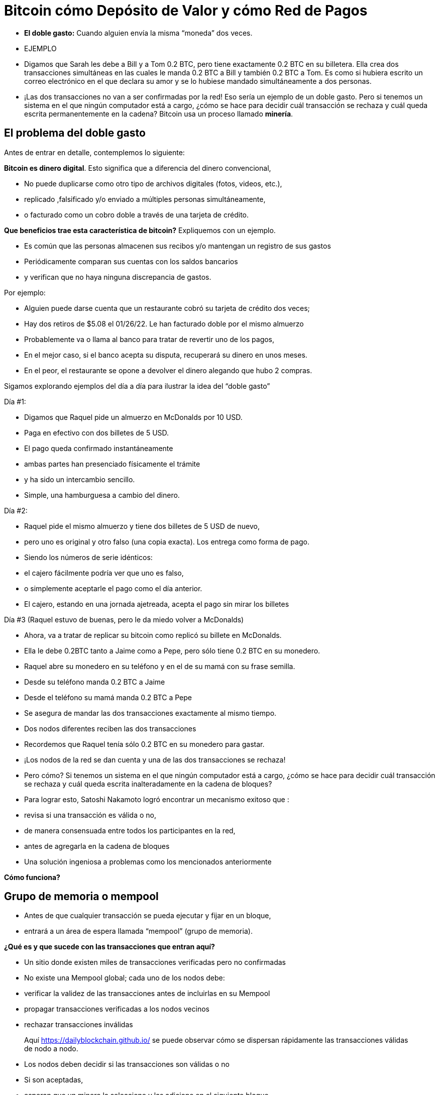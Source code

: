 # Bitcoin cómo Depósito de Valor y cómo Red de Pagos

- **El doble gasto:** 
Cuando alguien envía la misma “moneda” dos veces.
- EJEMPLO

    - Digamos que Sarah les debe a Bill y a Tom 0.2 BTC, pero tiene exactamente 0.2 BTC en su billetera. Ella crea dos transacciones simultáneas en las cuales le manda 0.2 BTC a Bill y también 0.2 BTC a Tom. Es como si hubiera escrito un correo electrónico en el que declara su amor y se lo hubiese mandado simultáneamente a dos personas.
    
    
    - ¡Las dos transacciones no van a ser confirmadas por la red! Eso sería un ejemplo de un doble gasto. Pero si tenemos un sistema en el que ningún computador está a cargo, ¿cómo se hace para decidir cuál transacción se rechaza y cuál queda escrita permanentemente en la cadena? Bitcoin usa un proceso llamado **minería**.

## **El problema del doble gasto**

Antes de entrar en detalle, contemplemos lo siguiente: 

*Bitcoin es dinero digital*.  Esto significa que a diferencia del dinero convencional, 

- No puede duplicarse como otro tipo de archivos digitales (fotos, videos, etc.),
    - replicado ,falsificado y/o enviado a múltiples personas simultáneamente,
    - o facturado como un cobro doble a través de una tarjeta de crédito.

*Que beneficios trae esta característica de bitcoin?* Expliquemos con un ejemplo.

- Es común que las personas almacenen sus recibos y/o mantengan un registro de sus gastos
- Periódicamente comparan sus cuentas con los saldos bancarios
- y verifican que no haya ninguna discrepancia de gastos.

Por ejemplo:

- Alguien puede darse cuenta que un restaurante cobró su tarjeta de crédito dos veces;
- Hay dos retiros de $5.08 el 01/26/22. Le han facturado doble por el mismo almuerzo
- Probablemente va o llama al banco para tratar de revertir uno de los pagos,
- En el mejor caso, si el banco acepta su disputa, recuperará su dinero en unos meses.
- En el peor, el restaurante se opone a devolver el dinero alegando que hubo 2 compras.

Sigamos explorando ejemplos del día a día para ilustrar la idea del “doble gasto”

Día #1:

- Digamos que Raquel pide un almuerzo en McDonalds por 10 USD.
- Paga en efectivo con dos billetes  de 5 USD.
- El pago queda confirmado instantáneamente
    - ambas partes han presenciado físicamente el trámite
        - y ha sido un intercambio sencillo.
- Simple, una hamburguesa a cambio del dinero.

Día #2: 

- Raquel pide el mismo almuerzo y tiene dos billetes de 5 USD de nuevo,
- pero uno es original y otro falso (una copia exacta).  Los entrega como forma de pago.
- Siendo los números de serie idénticos:
    - el cajero fácilmente podría ver que uno es falso,
    - o simplemente aceptarle el pago como el día anterior.
- El cajero, estando en una jornada ajetreada, acepta el pago sin mirar los billetes

Día #3 (Raquel estuvo de buenas, pero le da miedo volver a McDonalds) 

- Ahora, va a tratar de replicar su bitcoin como replicó su billete en McDonalds.
- Ella le debe 0.2BTC tanto a Jaime como a Pepe, pero sólo tiene 0.2 BTC en su monedero.
- Raquel abre su monedero en su teléfono y en el de su mamá con su frase semilla.
- Desde su teléfono manda 0.2 BTC a Jaime
- Desde el teléfono su mamá manda 0.2 BTC a Pepe
- Se asegura de mandar las dos transacciones exactamente al mismo tiempo.
- Dos nodos diferentes reciben las dos transacciones
    - Recordemos que Raquel tenía sólo 0.2 BTC en su monedero para gastar.

- ¡Los nodos de la red se dan cuenta y una de las dos transacciones se rechaza!
- Pero cómo?  Si tenemos un sistema en el que ningún computador está a cargo, ¿cómo se hace para decidir cuál transacción se rechaza y cuál queda escrita inalteradamente en la cadena de bloques?

- Para lograr esto, Satoshi Nakamoto logró encontrar un mecanismo exitoso que  :
    - revisa si una transacción es válida o no,
    - de manera consensuada entre todos los participantes en la red,
    - antes de agregarla en la cadena de bloques
- Una solución ingeniosa a problemas como los mencionados anteriormente

*Cómo funciona?*

## Grupo de memoria o mempool

- Antes de que cualquier transacción se pueda  ejecutar y fijar en un bloque,
    - entrará a un área de espera llamada “mempool” (grupo de memoria).

**¿***Qué es y que sucede con las transacciones que entran aquí?*

- Un sitio donde existen miles de transacciones verificadas pero no confirmadas
- No  existe una Mempool global; cada uno de los nodos debe:
    - verificar la validez de las transacciones antes de incluirlas en su Mempool
    - propagar transacciones verificadas a los nodos vecinos
    - rechazar transacciones inválidas

> Aquí https://dailyblockchain.github.io/  se puede observar cómo se dispersan rápidamente las transacciones válidas de nodo a nodo.
 


- Los nodos deben decidir si las transacciones son válidas o no
    - Si son aceptadas,
        - esperan que un minero la seleccione y las adicione en el siguiente bloque
            - eventualmente se graban **permanentemente** en la base de datos compartida,
    - De lo contrario, se pueden rechazar si :
        - existe un conflicto con otra transacción,
        - si no hay suficientes fondos para transferir o
        - si la firma no es válida y no puede comprobar que se puede gastar dicho BTC,
    - Algunas transacciones simplemente se quedan en el área de espera
        - por hasta 72 horas, hasta que por fin se rechazan
            - ya que no agregan un incentivo monetario suficientemente atractivo

La mempool proporciona una capa adicional de seguridad y resistencia contra *ataques DDoS.*  

- cuando una red se inunda con transacciones minúsculas,
    - provocando una congestión inmanejable.

## Actividad-Transacciones Verificadas pero no Confirmadas

https://bits.monospace.live/

https://chainflyer.bitflyer.jp/

A continuación podemos ver una transacción real sin confirmar:

- Un identificador único ( la huella digital de la transacción),
- el espacio de memoria que ocupa,
- la comisión que se paga
- el monto de la transferencia
    
    TxID: a434948b2de9de18398294f84e42436ec59fb86faf34a21052bd640a97cd94b7d
    ___input	⟶. ___outputs
    Size: _____ vbytes (Espacio de memoria que ocupa)
    Fee rate: 27.01 sats/vbyte (Rata de Comisión/ vbyte actual)
    Fee: ______sats (Comisión de la transacción)
    Total value: ₿ _______ ≈ $ ______USD (Valor total de la transacción)
    

Podríamos analizar otra u otras transacciones? 

- Es de mayor o menor monto?
- Los participantes pagaron una comisión más alta o más baja?
- Cual transacción será más probable encontrar en el siguiente bloque? Porqué?
- Qué querrá decir cuando un bloque se cae hacia el abismo?
- Que quiere decir cuando se confirma una transacción?…. Próxima clase

## **La Red de Bitcoin (On-Chain)**

- Está compuesta por los nodos de Bitcoin…
    - Aquellos equipos computacionales que se adhieren a un sistema de reglas (Bitcoin Core).
        - Se comunican entre sí a través del ciberespacio convirtiéndolos en una red.
            - Cada uno de los cuales ejecuta su propia versión del software Bitcoin.


Desde estos puntos de conexión se puede crear, enviar, y recibir información (i.e. transacciones)

- Existen diferentes tipos de nodos; cada uno ejerce un papel diferente en la red

## Nodos Completos

- Ejecutan el software de bitcoin

Tienen autonomía de tomar sus propias decisiones, sin embargo, a través del consenso,

- toman las mismas decisiones, convirtiéndolos en una red descentralizada confiable y segura
- Los nodos completos tienen tres funciones:
    1. **Compartir información (a sus nodos vecinos)**


- [ ]  Hay dos tipos de transacciones que comparten los nodos:
    1. *Transacciones frescas*: 
    - Estas van directamente a la mempool**.**
    - Los nodos se encargan de verificar o rechazar estas transacciones.
        - Se basan en el historial de la blockchain y el conjunto de reglas del software
    - Retransmiten las transacciones válidas a sus nodos vecinos
        - Nadie quiere recibir transacciones defectuosas o maliciosas

b. *Transacciones confirmadas*: 

- transacciones que han sido "**confirmadas**" y escritas en un bloque.
- Estas se agrupan y forman los bloques; no se comparten individualmente.


1. **Guardar una copia de las transacciones confirmadas.** 
- Mantienen una copia completa de todos los bloques en la cadena de bloque,
- Cada **confirmación** reduce exponencialmente *e*l riesgo de que la transacción sea revertida .

https://mempool.space/ (Los bloques morados -debajo están todas las transacciones)

1. **Validar los bloques y llegar a un consenso con los otros nodos.** 
- Todos los nodos participantes deben aceptar unánimemente la información que contiene un bloque entero antes de incluirlo en la cadena de bloques.
- Una copia de la cadena de bloques para su custodia y la comparte con otros nodos.

El estatus de sus transacciones frescas y confirmadas se pueden localizar en la red. Cómo ?

- Los exploradores de bloques son una ventana a todas las transacciones cadena de bloques
- Permiten comprobar el saldo de cada dirección, ver los detalles de cada transacción y más

**Actividad**:    Exploremos uno de ellos:

  https://www.blockchain.com/explorer?view=btc

Vamos al link de Bitcoin donde podemos observar: 

- el monto total que se transmite,
- cuantas entradas y salidas hay
- el tamaño (o la memoria que ocupa en el bloque),
- el ID de una transacción aleatoria
- el estado de la transacción y,
- si la transacción ya ha sido confirmada, muestra el número total de confirmaciones.

-Latest Transactions= Últimas Transacciones

-Latest Blocks=Últimos Bloques

Qué información reconoces? Cual te sorprende? Cuál es el valor de la última  transacción? Podemos ver si ya está confirmada?

- no todos los usuarios tienen suficiente espacio en su disco duro para convertirse en uno
    - de ser ese el caso, simplemente se puede descargar un monedero
        - y realizar transferencias o guardar BTC a largo plazo

### Software -**Bitcoin Core**:

Software original creado por Satoshi Nakamoto-

- Diseñado para conectarse a otras personas que ejecutan el mismo programa,
    - creando una red de computadoras que se comunican entre sí.
- Su propósito es que al descargarlo, todos trabajen con el mismo conjunto de reglas
    - para validar transacciones
    - y contribuir con la seguridad y la descentralización del sistema
- Quien lo ejecute, puede instalarlo como cualquier otro programa de computador
    - descarga y crea una copia adicional de la cadena entera de bloques,
    - puede ayudar a transmitir transacciones a otras computadoras.
- Siempre y cuando haya acceso a internet, no se necesita ningún permiso para:
    - descargarlo y/o utilizarlo libremente
    - transferir bitcoin a otro monedero o recibir de alguien más,
    - verificar de forma demostrable la emisión de la oferta,
    - conocer el historial de transacciones y los propietarios de cada bitcoin.
    

💡 **Código fuente abierto:** Cualquier persona puede ver, **proponer cambios**, **modificar** y distribuir como mejor le parezca. Es comparable a ir a un restaurante y tener acceso a las recetas de tus comidas favoritas (el código)… pero luego puedes hacerlas y agregar o quitar cualquier ingrediente que desees y perfeccionarlas.


- Decenas de expertos en software y criptografía, trabajan en su mantenimiento y mejora.
- Quien propone una actualización en el software,
    - requiere el consenso de la mayoría de los para implementarla

### **“Lightning Network” (Off-Chain):**

## **Cuál es la diferencia entre la Capa 1  o Capas Base y la Capa 2?**

¿Qué haces con una carretera segura pero congestionada? Simple: conectas una carretera para descargar el tráfico. Esta es exactamente la diferencia entre las redes blockchain de Capa 1 y Capa 2.

- Muchas piezas tecnológicas importantes de Bitcoin e incluso muchas transacciones no ocurren dentro de la "cadena de bloques"
- **Bitcoin** es revolucionario ya que es  la ***capa base*** del internet descentralizado, pero,
    - tiene un problema fundamental de escalabilidad.
    - Las transacciones de Bitcoin pueden ser lentas y caras.
        - Se argumenta que bitcoin no se puede usar como medio de pago
            - por ser lento y caro en micro pagos.
                - Existen transacciones de US$1 o US$2 que terminan costando más de US$5 cuando se usa la red principal.
                - Visa procesa hasta 65.000 transacciones por segundo,
                    - mientras que la red Bitcoin solo puede manejar 7 tps.

Ahí es donde la magia de las *soluciones de **capa dos*,** como **Lightning**, ha venido al rescate.

- Con Lightning Network, Bitcoin tiene el potencial de ser la moneda de la era digital…
    - rápida, inmutable y descentralizada.

https://youtu.be/lD8WQbS8-T8

- **Lightning**, es un conjunto de reglas (contratos inteligentes), construido encima de Bitcoin,
    - que permite transacciones instantáneas,
    - de alto volumen y
    - desconectadas de la red principal.
    - No es necesario registrar todas las transacciones en la red,
    - sino en una red alterna más eficiente.
    - Brinda toda la seguridad de Bitcoin sin algunos de sus inconvenientes
        - pero con diferentes tipos de compensaciones
    - Ofrece más privacidad.
    - Lightning aborda los problemas de escalabilidad de Bitcoin.



**Analogía:**

- Un huésped se registra en un hotel; de anticipado le piden su tarjeta de crédito
    - para cubrir los cargos de habitación y tarifas imprevistas de la estadía.
- Es más eficiente y menos costoso que cargar la tarjeta cada vez que incurre en un gasto.
- El hotel lleva un registro de todos los gastos de el cliente.
    - Existe una farmacia y una peluquería independientes dentro del hotel
        - El huésped compra productos, usa servicios y firma la deuda a su habitación.
        - El hotel cobra una comisión por intermediar el pago entre el huésped y el negocio.
- Si el huésped tiene algún problema o una queja,
    - se le descuenta la cantidad necesaria de su cuenta
- La tarjeta sólo se carga después de la estadía
    - cuando el huésped haya verificado que los cargos y el saldo sean correctos.

**Lightning Network** funciona de manera similar pero diferente. Cómo  así?

- La analogía es precisa con la exclusión de la necesidad de confianza
    - Este es un malentendido muy común de LN: no es un sistema de crédito.
        - Las transacciones de LN no son pagarés:
            - son transacciones de Bitcoin válidas que mueven UTXO reales
- En lugar de darle a alguien una tarjeta de crédito y dejar una cuenta abierta,
    - dos nodos pueden abrir un **canal de pago, o** una ruta de transferencia
    - Las partes pueden realizar tantas transacciones  veces como lo deseen,
        - manteniendo su saldo siempre actualizado.
    - Cuanto más grande un canal,
        - mayor la cantidad de bitcoin que se puede transferir en ambas direcciones
    - Se puede construir rutas con todos aquellos con los que se hacen transacciones.
    - Cuantos más canales,
        - más conexiones y mejores atajos para llegar a ciertos destinos.
    - Si existe una ruta directa,
        - todo es sencillo y se hace una transaccion segun el tamaño del canal.
    - Si la conexión es a través de un tercero (un puente),
        - se debe pagar un peaje por pasar
    - Para abrir un canal nuevo, ambos nodos pagan un fee pequeño a los mineros
        - No se necesita actualizar y verificar cada transacción en la red,
            - Esto sería costoso y tomaría mucho tiempo.
        - Por el contrario, se aprueba cada movimiento con ambas firmas digitales
    - Cuando cualquiera de las partes decide cerrar el canal,
        - puede transmitir unilateralmente la última transacción a la red Bitcoin.

Mira una visualización:

https://lnrouter.app/graph/zero-base-fee

- Si A tiene un canal abierto con B y B tiene un canal abierto con C, A puede enviar BTC a C a través de B sin necesidad de confiar o conocer a B.

Actividad:

Miremos un simulador:
https://www.robtex.com/lnemulator.html?conf=A5-5B,B5-5C&send=A2C

- El uso de Lightning es tan barato y rápido como el envío de un correo electrónico
    - con el beneficio adicional de la naturaleza segura y sin confianza de Bitcoin.
        - Sólo las dos personas que mantienen dinero en un canal abierto saben
            - cuánto, qué tan a menudo y cuándo se mueve ese dinero.



- En comparación, si se hacen 3 transacciones “en cadena”, es decir,
    - se quedan en la  capa base,
        - hubieran sido mucho más lentas y caras.
- Cada una de estas transacciones tendría que involucrar a todos los participantes de la red
    - Se podría visualizar de la siguiente manera:
    
   

